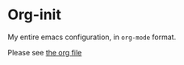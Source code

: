 * Org-init
  My entire emacs configuration, in =org-mode= format.

  Please see [[file:emacs-init.org][the org file]]

